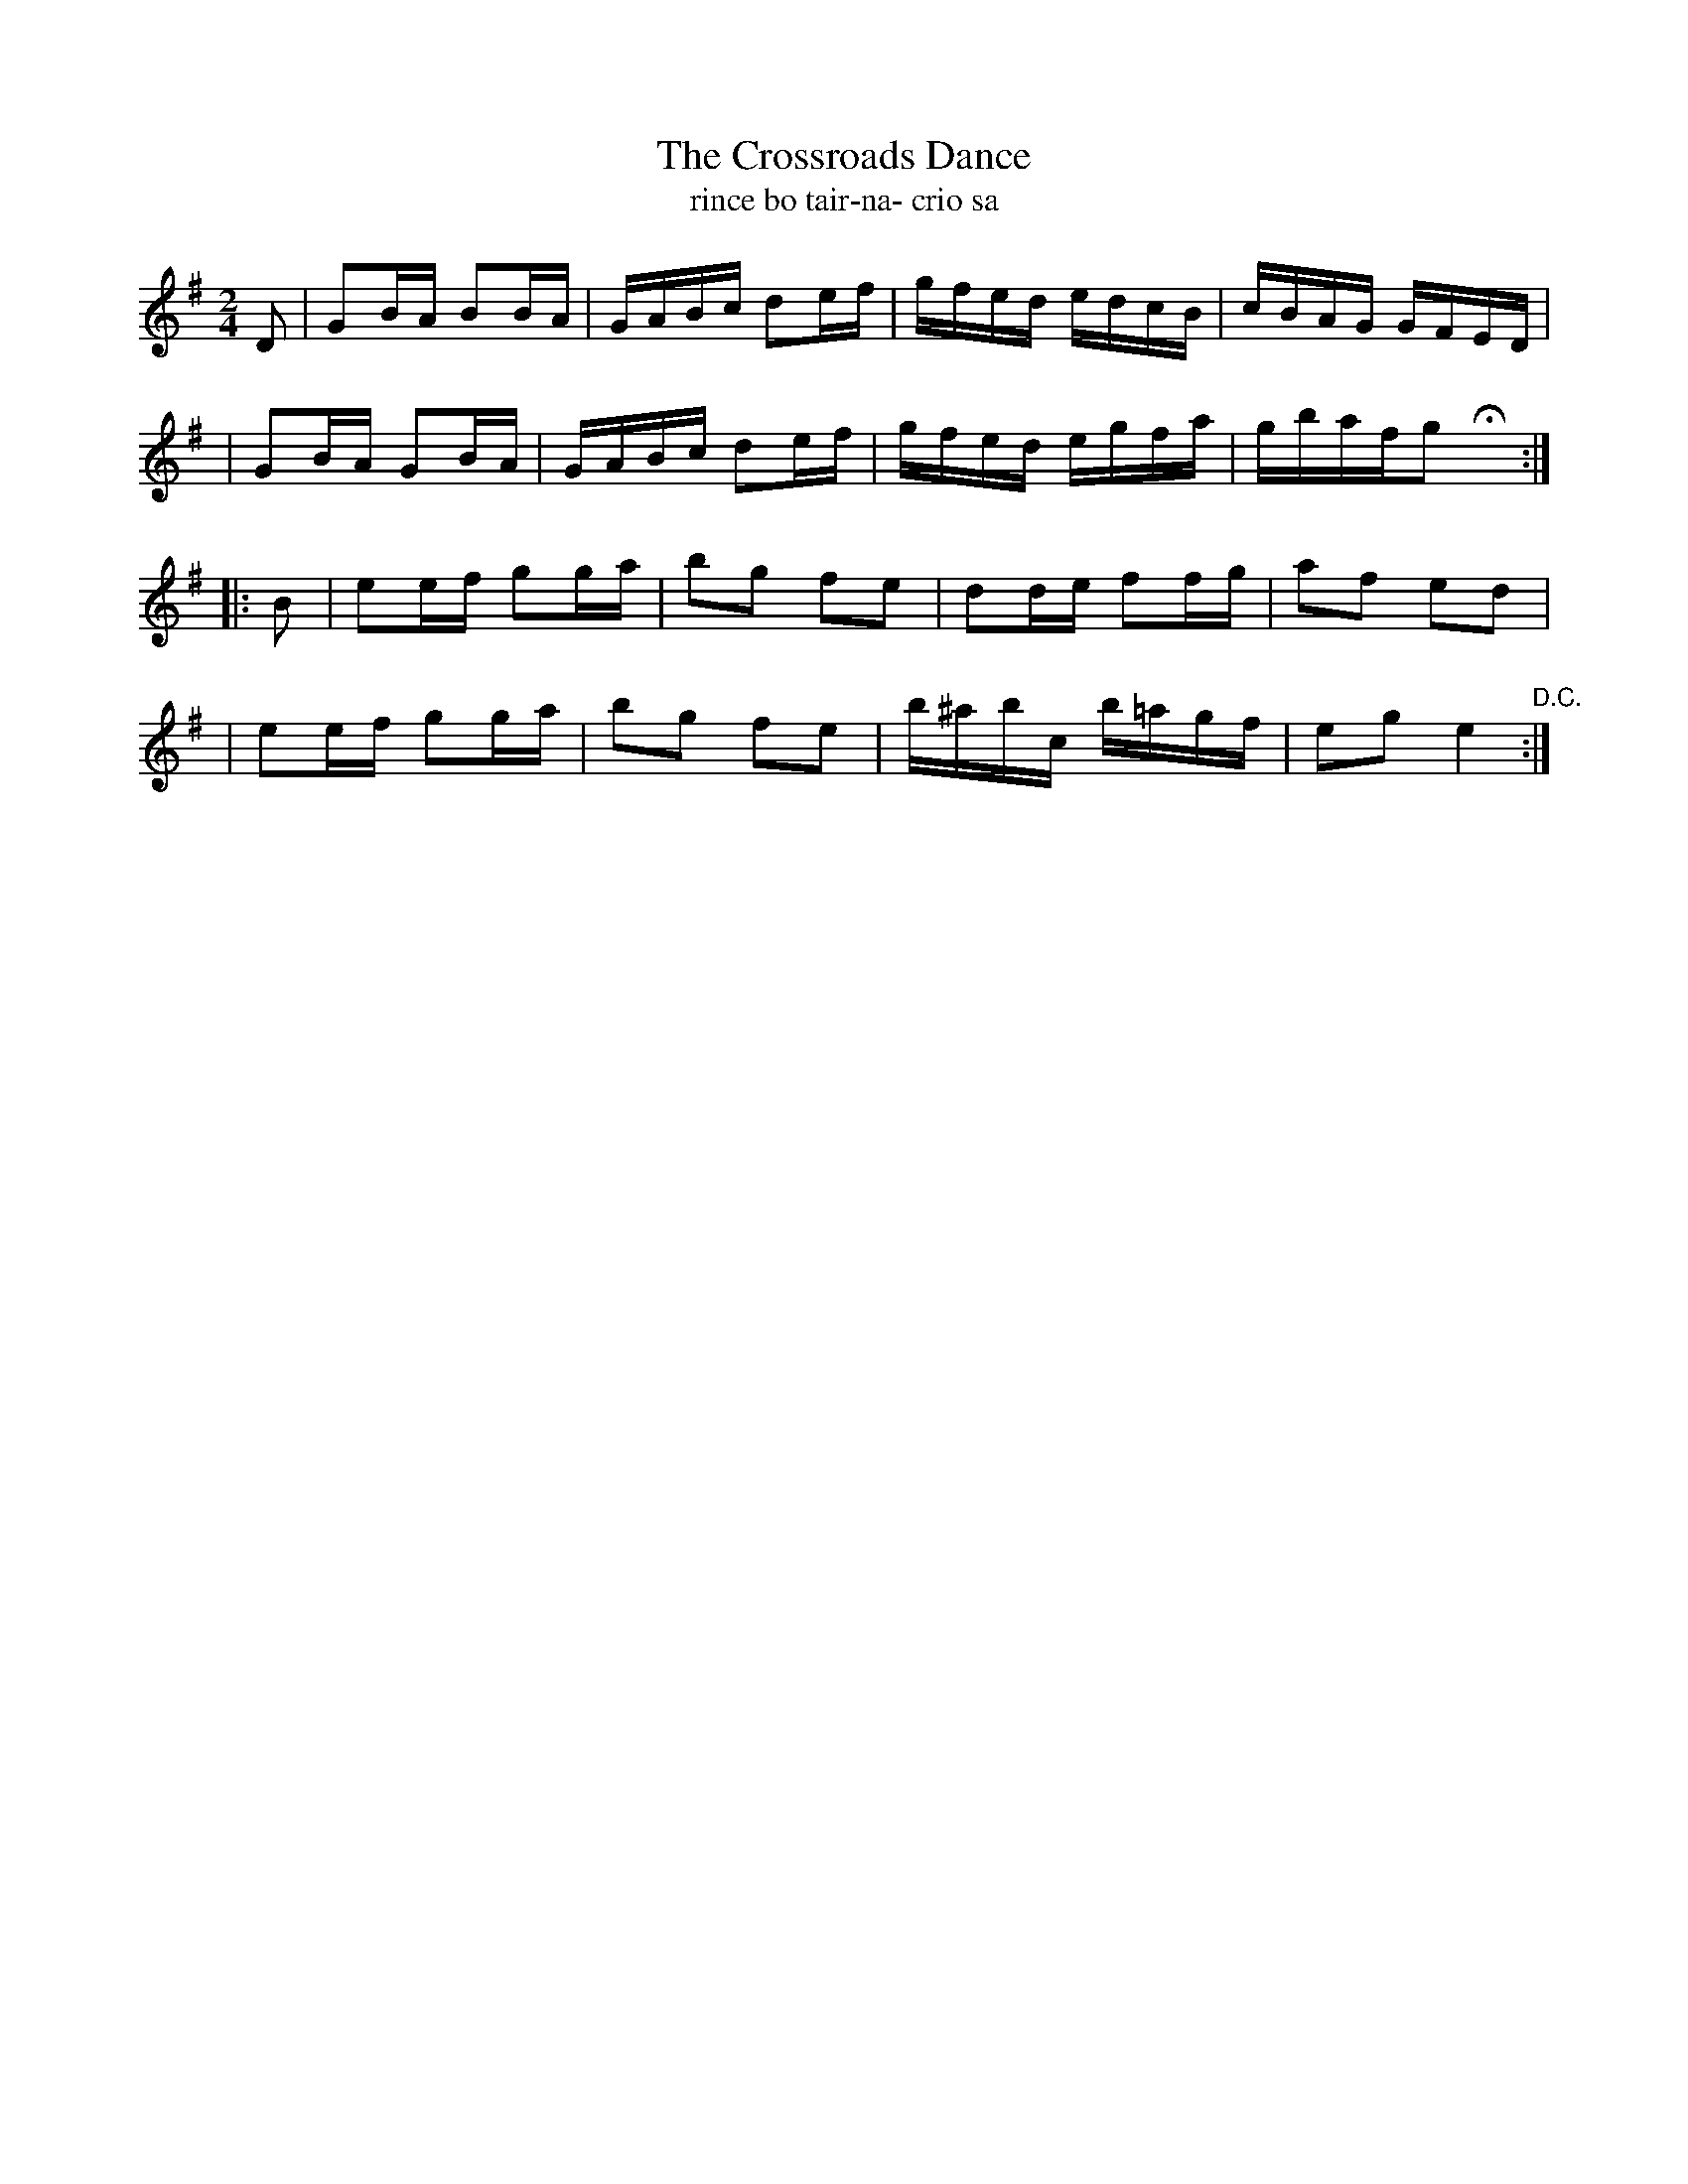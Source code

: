 X:1617
T:The Crossroads Dance
T:rince bo tair-na- crio sa
R:Hornpipe
B:O'Neill's 1568
M:2/4
K:G
D2 \
| G2BA B2BA | GABc d2ef | gfed edcB | cBAG GFED |
| G2BA G2BA | GABc d2ef | gfed egfa | gbafg2 Hx :|
|: B2 \
| e2ef g2ga | b2g2 f2e2 | d2de f2fg | a2f2 e2d2 |
| e2ef g2ga | b2g2 f2e2 | b^abc b=agf | e2g2 e4 "D.C." :|
